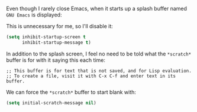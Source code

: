 Even though I rarely close Emacs, when it starts up a splash buffer named =GNU Emacs= is displayed:

[[http://fasciism.com/img/2017-01-06-gnu-emacs-buffer.png]]

This is unnecessary for me, so I'll disable it:

#+BEGIN_SRC emacs-lisp
  (setq inhibit-startup-screen t
        inhibit-startup-message t)
#+END_SRC

In addition to the splash screen, I feel no need to be told what the =*scratch*= buffer is for with it saying this each time:

#+BEGIN_EXAMPLE
  ;; This buffer is for text that is not saved, and for Lisp evaluation.
  ;; To create a file, visit it with C-x C-f and enter text in its buffer.
#+END_EXAMPLE

We can force the =*scratch*= buffer to start blank with:

#+BEGIN_SRC emacs-lisp
  (setq initial-scratch-message nil)
#+END_SRC

